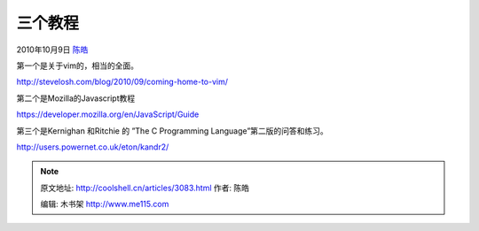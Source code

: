 .. _articles3083:

三个教程
========

2010年10月9日 `陈皓 <http://coolshell.cn/articles/author/haoel>`__

第一个是关于vim的，相当的全面。

`http://stevelosh.com/blog/2010/09/coming-home-to-vim/ <http://stevelosh.com/blog/2010/09/coming-home-to-vim/>`__

第二个是Mozilla的Javascript教程

`https://developer.mozilla.org/en/JavaScript/Guide <https://developer.mozilla.org/en/JavaScript/Guide>`__

第三个是Kernighan 和Ritchie 的 ”The C Programming
Language”第二版的问答和练习。

`http://users.powernet.co.uk/eton/kandr2/ <http://users.powernet.co.uk/eton/kandr2/>`__

.. |image6| image:: /coolshell/static/20140920234110473000.jpg

.. note::
    原文地址: http://coolshell.cn/articles/3083.html 
    作者: 陈皓 

    编辑: 木书架 http://www.me115.com